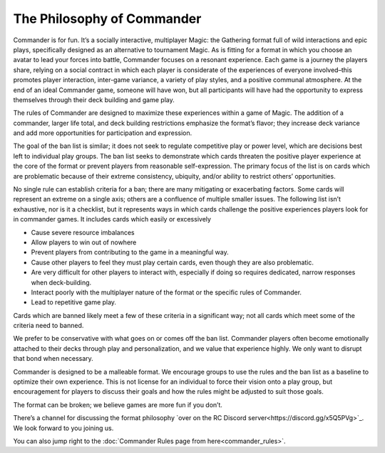 
The Philosophy of Commander
===========================

Commander is for fun. It’s a socially interactive, multiplayer Magic: the Gathering format full of wild interactions and epic plays, specifically designed as an alternative to tournament Magic. As is fitting for a format in which you choose an avatar to lead your forces into battle, Commander focuses on a resonant experience. Each game is a journey the players share, relying on a social contract in which each player is considerate of the experiences of everyone involved–this promotes player interaction, inter-game variance, a variety of play styles, and a positive communal atmosphere. At the end of an ideal Commander game, someone will have won, but all participants will have had the opportunity to express themselves through their deck building and game play.

The rules of Commander are designed to maximize these experiences within a game of Magic. The addition of a commander, larger life total, and deck building restrictions emphasize the format’s flavor; they increase deck variance and add more opportunities for participation and expression.

The goal of the ban list is similar; it does not seek to regulate competitive play or power level, which are decisions best left to individual play groups. The ban list seeks to demonstrate which cards threaten the positive player experience at the core of the format or prevent players from reasonable self-expression. The primary focus of the list is on cards which are problematic because of their extreme consistency, ubiquity, and/or ability to restrict others’ opportunities.

No single rule can establish criteria for a ban; there are many mitigating or exacerbating factors. Some cards will represent an extreme on a single axis; others are a confluence of multiple smaller issues. The following list isn’t exhaustive, nor is it a checklist, but it represents ways in which cards challenge the positive experiences players look for in commander games. It includes cards which easily or excessively

• Cause severe resource imbalances
• Allow players to win out of nowhere
• Prevent players from contributing to the game in a meaningful way.
• Cause other players to feel they must play certain cards, even though they are also problematic.
• Are very difficult for other players to interact with, especially if doing so requires dedicated, narrow responses when deck-building.
• Interact poorly with the multiplayer nature of the format or the specific rules of Commander.
• Lead to repetitive game play.

Cards which are banned likely meet a few of these criteria in a significant way; not all cards which meet some of the criteria need to banned.

We prefer to be conservative with what goes on or comes off the ban list. Commander players often become emotionally attached to their decks through play and personalization, and we value that experience highly. We only want to disrupt that bond when necessary.

Commander is designed to be a malleable format. We encourage groups to use the rules and the ban list as a baseline to optimize their own experience. This is not license for an individual to force their vision onto a play group, but encouragement for players to discuss their goals and how the rules might be adjusted to suit those goals.

The format can be broken; we believe games are more fun if you don’t.

There’s a channel for discussing the format philosophy `over on the RC Discord server<https://discord.gg/x5Q5PVg>`_. We look forward to you joining us.

You can also jump right to the :doc:`Commander Rules page from here<commander_rules>`.
